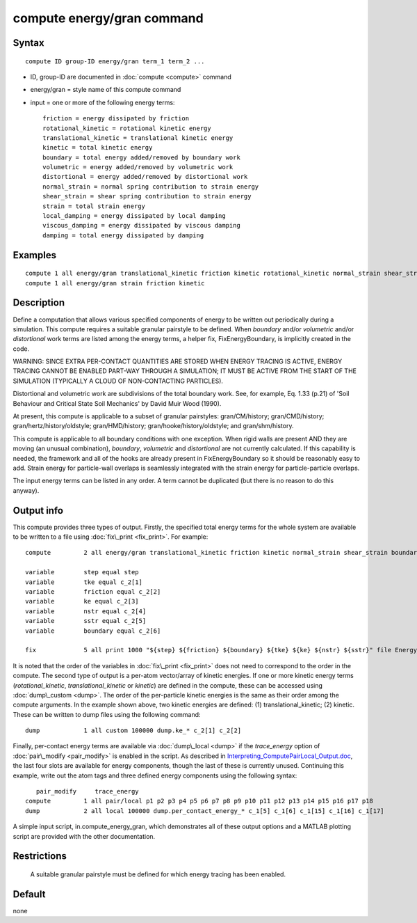 .. index:: compute energy/gran

compute energy/gran command
===========================

Syntax
""""""

.. parsed-literal::

   compute ID group-ID energy/gran term_1 term_2 ...

* ID, group-ID are documented in :doc:`compute <compute>` command
* energy/gran = style name of this compute command
* input = one or more of the following energy terms:
  
  .. parsed-literal::
  
          friction = energy dissipated by friction
          rotational_kinetic = rotational kinetic energy
          translational_kinetic = translational kinetic energy
          kinetic = total kinetic energy
          boundary = total energy added/removed by boundary work
          volumetric = energy added/removed by volumetric work
          distortional = energy added/removed by distortional work
          normal_strain = normal spring contribution to strain energy
          shear_strain = shear spring contribution to strain energy
          strain = total strain energy
          local_damping = energy dissipated by local damping
          viscous_damping = energy dissipated by viscous damping
          damping = total energy dissipated by damping

Examples
""""""""

.. parsed-literal::

   compute 1 all energy/gran translational_kinetic friction kinetic rotational_kinetic normal_strain shear_strain boundary strain damping
   compute 1 all energy/gran strain friction kinetic

Description
"""""""""""

Define a computation that allows various specified components of
energy to be written out periodically during a simulation. This
compute requires a suitable granular pairstyle to be defined. When *boundary*
and/or *volumetric* and/or *distortional* work terms are listed
among the energy terms, a helper fix, FixEnergyBoundary,
is implicitly created in the code.

WARNING: SINCE EXTRA PER-CONTACT QUANTITIES ARE STORED WHEN ENERGY
TRACING IS ACTIVE, ENERGY TRACING CANNOT BE ENABLED PART-WAY THROUGH
A SIMULATION; IT MUST BE ACTIVE FROM THE START OF THE SIMULATION
(TYPICALLY A CLOUD OF NON-CONTACTING PARTICLES).

Distortional and volumetric work are subdivisions of the total
boundary work. See, for example, Eq. 1.33 (p.21) of 'Soil Behaviour
and Critical State Soil Mechanics' by David Muir Wood (1990).

At present, this compute is applicable to a subset of granular pairstyles: 
gran/CM/history; gran/CMD/history; gran/hertz/history/oldstyle;
gran/HMD/history; gran/hooke/history/oldstyle; and gran/shm/history.

This compute is applicable to all boundary conditions with one exception.
When rigid walls are present 
AND they are moving (an unusual combination), *boundary*\ , *volumetric*
and *distortional* are not currently 
calculated. If this capability is needed, the framework and all of the
hooks are already present in FixEnergyBoundary so it should be reasonably
easy to add. Strain energy for particle-wall overlaps is seamlessly
integrated with the strain energy for particle-particle overlaps.

The input energy terms can be listed in any order. A term cannot be
duplicated (but there is no reason to do this anyway).

Output info
"""""""""""

This compute provides three types of output. Firstly, the specified total
energy terms for the whole system are available to be written to a file
using :doc:`fix\_print <fix_print>`. For example:


.. parsed-literal::

   	compute		2 all energy/gran translational_kinetic friction kinetic normal_strain shear_strain boundary

   	variable 	step equal step
   	variable	tke equal c_2[1]
   	variable	friction equal c_2[2]
   	variable	ke equal c_2[3]
   	variable	nstr equal c_2[4]
   	variable	sstr equal c_2[5]
   	variable	boundary equal c_2[6]

   	fix 		5 all print 1000 "${step} ${friction} ${boundary} ${tke} ${ke} ${nstr} ${sstr}" file Energy_Terms.txt screen no

It is noted that the order of the variables in :doc:`fix\_print <fix_print>` does not
need to correspond to the order in the compute. The second type of
output is a per-atom vector/array of kinetic energies. If one or more
kinetic energy terms (*rotational\_kinetic*, *translational\_kinetic* or
*kinetic*\ ) are defined in the compute, these can be accessed using 
:doc:`dump\_custom <dump>`. The order of the per-particle kinetic energies is the 
same as their order among the compute arguments. In the example shown
above, two kinetic energies are defined: (1) translational\_kinetic; 
(2) kinetic. These can be written to dump files using the following
command:

.. parsed-literal::

   	dump		1 all custom 100000 dump.ke_\* c_2[1] c_2[2]

Finally, per-contact energy terms are available via :doc:`dump\_local <dump>` if the
*trace\_energy* option of :doc:`pair\_modify <pair_modify>` is enabled in the script.
As described
in `Interpreting\_ComputePairLocal\_Output.doc <USER/gran/Interpreting_ComputePairLocal_Output.doc>`_, 
the last four slots are 
available for energy components, though the last of these is currently 
unused. Continuing this example, write out the atom tags and three defined
energy components using the following syntax:

.. parsed-literal::

           pair_modify     trace_energy
   	compute 	1 all pair/local p1 p2 p3 p4 p5 p6 p7 p8 p9 p10 p11 p12 p13 p14 p15 p16 p17 p18
   	dump		2 all local 100000 dump.per_contact_energy_\* c_1[5] c_1[6] c_1[15] c_1[16] c_1[17]

A simple input script, in.compute\_energy\_gran, which demonstrates all of these output 
options and a MATLAB plotting script are provided with the other documentation.

Restrictions
""""""""""""
 A suitable granular pairstyle must be defined for which energy tracing has
 been enabled.

Default
"""""""
none
